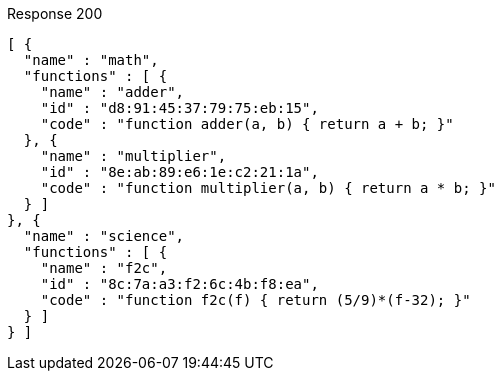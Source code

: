 ====

.Response 200
[source,json]
----
[ {
  "name" : "math",
  "functions" : [ {
    "name" : "adder",
    "id" : "d8:91:45:37:79:75:eb:15",
    "code" : "function adder(a, b) { return a + b; }"
  }, {
    "name" : "multiplier",
    "id" : "8e:ab:89:e6:1e:c2:21:1a",
    "code" : "function multiplier(a, b) { return a * b; }"
  } ]
}, {
  "name" : "science",
  "functions" : [ {
    "name" : "f2c",
    "id" : "8c:7a:a3:f2:6c:4b:f8:ea",
    "code" : "function f2c(f) { return (5/9)*(f-32); }"
  } ]
} ]
----
====
